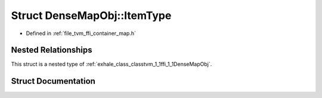 .. _exhale_struct_structtvm_1_1ffi_1_1DenseMapObj_1_1ItemType:

Struct DenseMapObj::ItemType
============================

- Defined in :ref:`file_tvm_ffi_container_map.h`


Nested Relationships
--------------------

This struct is a nested type of :ref:`exhale_class_classtvm_1_1ffi_1_1DenseMapObj`.


Struct Documentation
--------------------


.. doxygenstruct:: tvm::ffi::DenseMapObj::ItemType
   :project: tvm-ffi
   :members:
   :protected-members:
   :undoc-members: